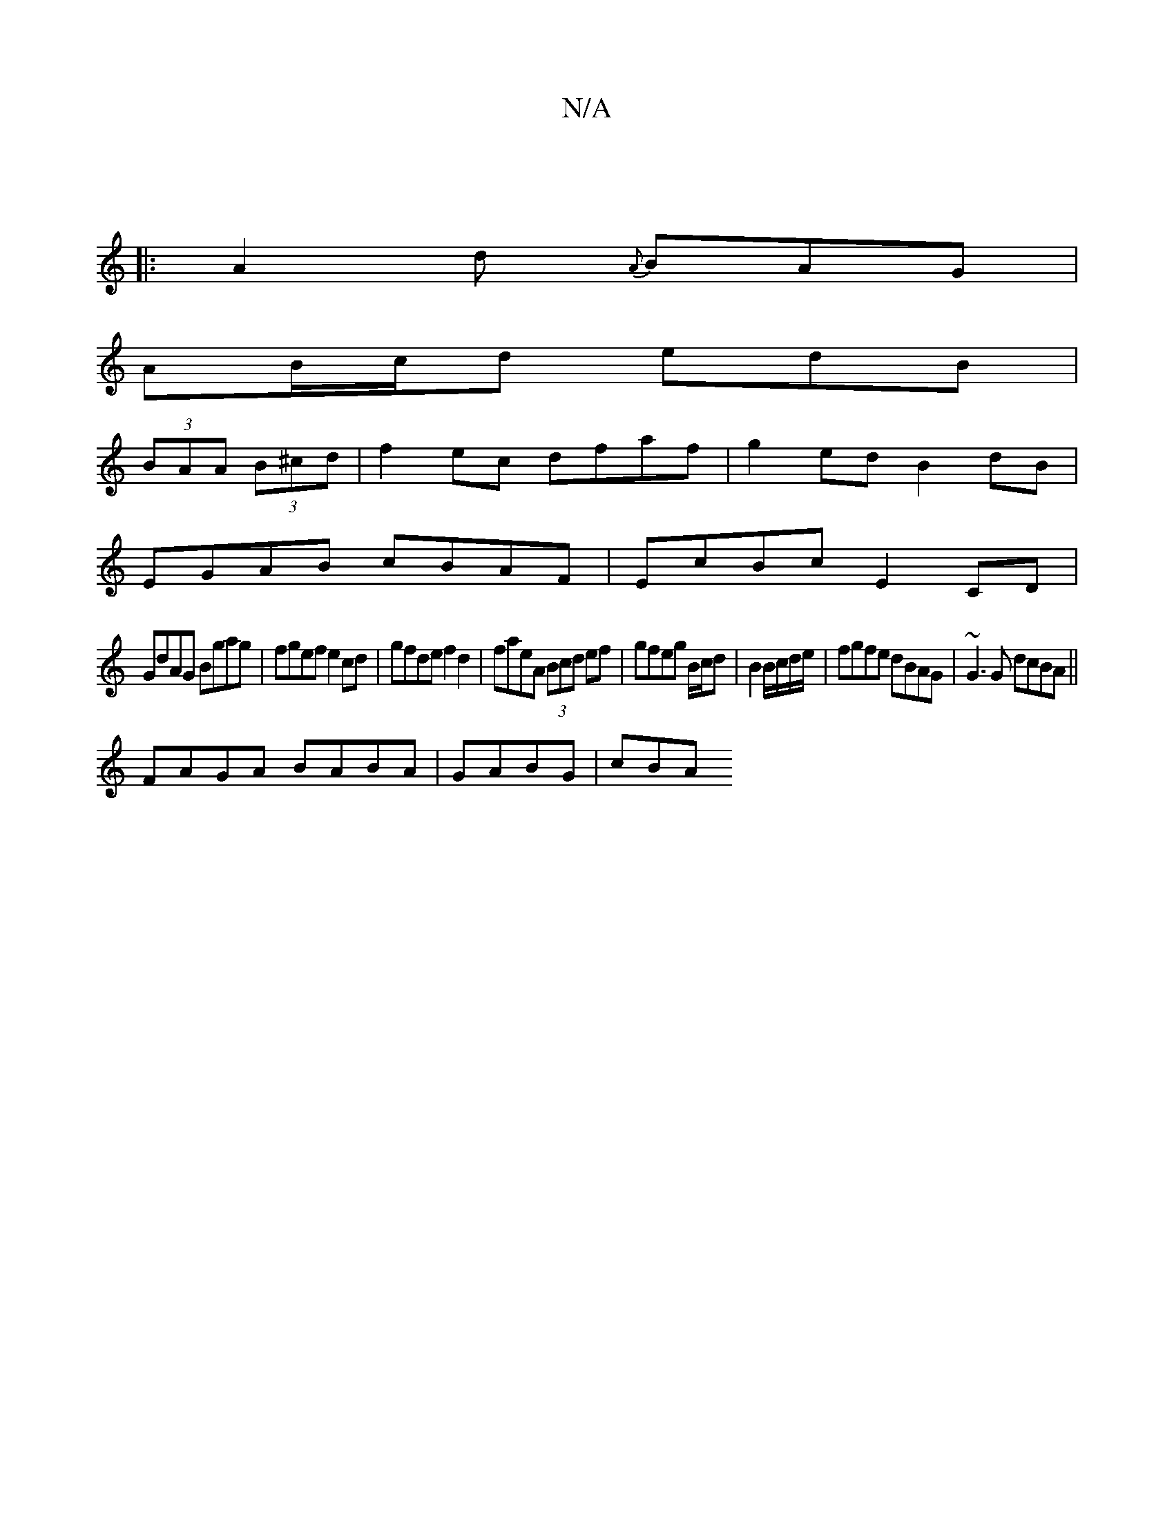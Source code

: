 X:1
T:N/A
M:4/4
R:N/A
K:Cmajor
3||
|:A2d {A}BAG|
AB/c/d edB|
(3BAA (3B^cd|f2ec dfaf|g2ed B2dB|
EGAB cBAF | EcBc E2 CD|
GdAG Bgag|fgef e2cd|gfde f2d2|faeA (3Bcd ef|gfeg B/c/d | B2 B/c/d/e/ | fgfe dBAG|~G3 G dcBA||
FAGA BABA|GABG|cBA